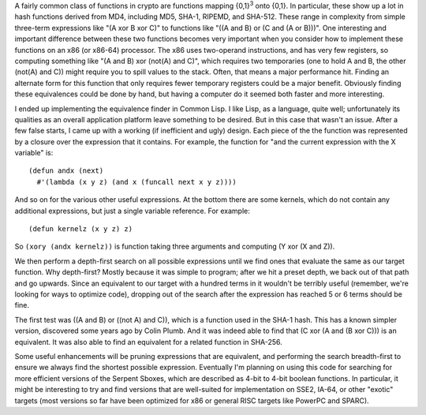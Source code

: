 .. title: Finding Equivalences of Boolean Function
.. slug: booleans
.. date: 2006-08-30
.. tags: programming, algorithms

A fairly common class of functions in crypto are functions mapping
{0,1}\ :sup:`3` onto {0,1}. In particular, these show up a lot in hash
functions derived from MD4, including MD5, SHA-1, RIPEMD, and
SHA-512. These range in complexity from simple three-term expressions
like "(A xor B xor C)" to functions like "((A and B) or (C and (A or
B)))". One interesting and important difference between these two
functions becomes very important when you consider how to implement
these functions on an x86 (or x86-64) processor. The x86 uses
two-operand instructions, and has very few registers, so computing
something like "(A and B) xor (not(A) and C)", which requires two
temporaries (one to hold A and B, the other (not(A) and C)) might
require you to spill values to the stack. Often, that means a major
performance hit. Finding an alternate form for this function that only
requires fewer temporary registers could be a major benefit. Obviously
finding these equivalences could be done by hand, but having a
computer do it seemed both faster and more interesting.

.. TEASER_END

I ended up implementing the equivalence finder in Common Lisp. I
like Lisp, as a language, quite well; unfortunately its qualities as
an overall application platform leave something to be desired. But in
this case that wasn't an issue. After a few false starts, I came up
with a working (if inefficient and ugly) design. Each piece of the the
function was represented by a closure over the expression that it
contains. For example, the function for "and the current expression
with the X variable" is::

   (defun andx (next)
     #'(lambda (x y z) (and x (funcall next x y z))))

And so on for the various other useful expressions. At the bottom
there are some kernels, which do not contain any additional
expressions, but just a single variable reference. For example::

   (defun kernelz (x y z) z)

So ``(xory (andx kernelz))`` is function taking three arguments and
computing (Y xor (X and Z)).

We then perform a depth-first search on all possible expressions until
we find ones that evaluate the same as our target function. Why
depth-first? Mostly because it was simple to program; after we hit a
preset depth, we back out of that path and go upwards. Since an
equivalent to our target with a hundred terms in it wouldn't be
terribly useful (remember, we're looking for ways to optimize code),
dropping out of the search after the expression has reached 5 or 6
terms should be fine.

The first test was ((A and B) or ((not A) and C)), which is a function
used in the SHA-1 hash. This has a known simpler version, discovered
some years ago by Colin Plumb. And it was indeed able to find that (C
xor (A and (B xor C))) is an equivalent. It was also able to find an
equivalent for a related function in SHA-256.

Some useful enhancements will be pruning expressions that are
equivalent, and performing the search breadth-first to ensure we
always find the shortest possible expression. Eventually I'm planning
on using this code for searching for more efficient versions of the
Serpent Sboxes, which are described as 4-bit to 4-bit boolean
functions. In particular, it might be interesting to try and find
versions that are well-suited for implementation on SSE2, IA-64, or
other "exotic" targets (most versions so far have been optimized for
x86 or general RISC targets like PowerPC and SPARC).

